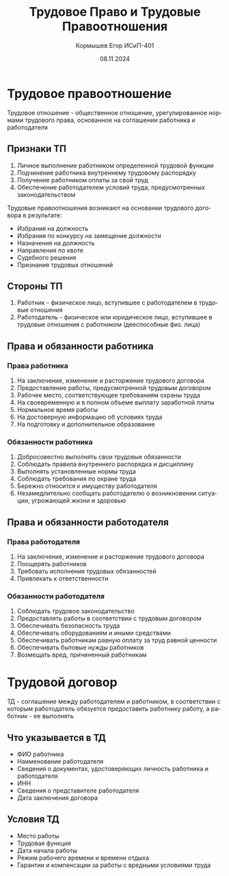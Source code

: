 #+TITLE: Трудовое Право и Трудовые Правоотношения
#+AUTHOR: Кормышев Егор ИСиП-401
#+DATE: 08.11.2024
#+LANGUAGE: ru
#+LaTeX_HEADER: \usepackage[russian]{babel}

* Трудовое правоотношение

Трудовое отношение - общественное отношение, урегулированное нормами трудового права, основанное на соглашении работника и работодателя

** Признаки ТП

1) Личное выполнение работником определенной трудовой функции
2) Подчинение работника внутреннему трудовому распорядку
3) Получение работником оплаты за свой труд
4) Обеспечение работодателем условий труда, предусмотренных законодательством

Трудовые правоотношения возникают на основании трудового договора в результате:

- Избрания на должность
- Избрания по конкурсу на замещение должности
- Назначения на должность
- Направления по квоте
- Судебного решения
- Признания трудовых отношений

** Стороны ТП

1) Работник - физическое лицо, вступившее с работодателем в трудовые отношения
2) Работодатель - физическое или юридическое лицо, вступившее в трудовые отношения с работником (дееспособные физ. лица)

** Права и обязанности работника

*** Права работника
1) На заключение, изменение и расторжение трудового договора
2) Предоставление работы, предусмотренной трудовым договором
3) Рабочее место, соответствующее требованиям охраны труда
4) На своевременную и в полном объеме выплату заработной платы
5) Нормальное время работы
6) На достоверную информацию об условиях труда
7) На подготовку и дополнительное образование


*** Обязанности работника
1) Добросовестно выполнять свои трудовые обязанности
2) Соблюдать правила внутреннего распорядка и дисциплину
3) Выполнять установленные нормы труда
4) Соблюдать требования по охране труда
5) Бережно относится к имуществу работодателя
6) Незамедлительно сообщать работодателю о возникновении ситуации, угрожающей жизни и здоровью


** Права и обязанности работодателя

*** Права работодателя
1) На заключение, изменение и расторжение трудового договора
2) Поощерять работников
3) Требовать исполнения трудовых обязанностей
4) Привлекать к ответственности

*** Обязанности работодателя
1) Соблюдать трудовое законодательство
2) Предоставлять работы в соответствии с трудовым договором
3) Обеспечивать безопасность труда
4) Обеспечивать оборудованиям и иными средствами
5) Обеспечивать работникам равную оплату за труд равной ценности
6) Обеспечивать бытовые нужды работников
7) Возмещать вред, причиненный работникам

* Трудовой договор

ТД - соглашение между работодателем и работником, в соответствии с которым работодатель обязуется предоставить работнику работу, а работник - ее выполнять

** Что указывается в ТД

- ФИО работника
- Наименование работодателя
- Сведения о документах, удостоверяющих личность работника и работодателя
- ИНН
- Сведения о представителе работодателя
- Дата заключения договора

** Условия ТД
- Место работы
- Трудовая функция
- Дата начала работы
- Режим рабочего времени и времени отдыха
- Гарантии и компенсации за работы с вредными условиями труда
